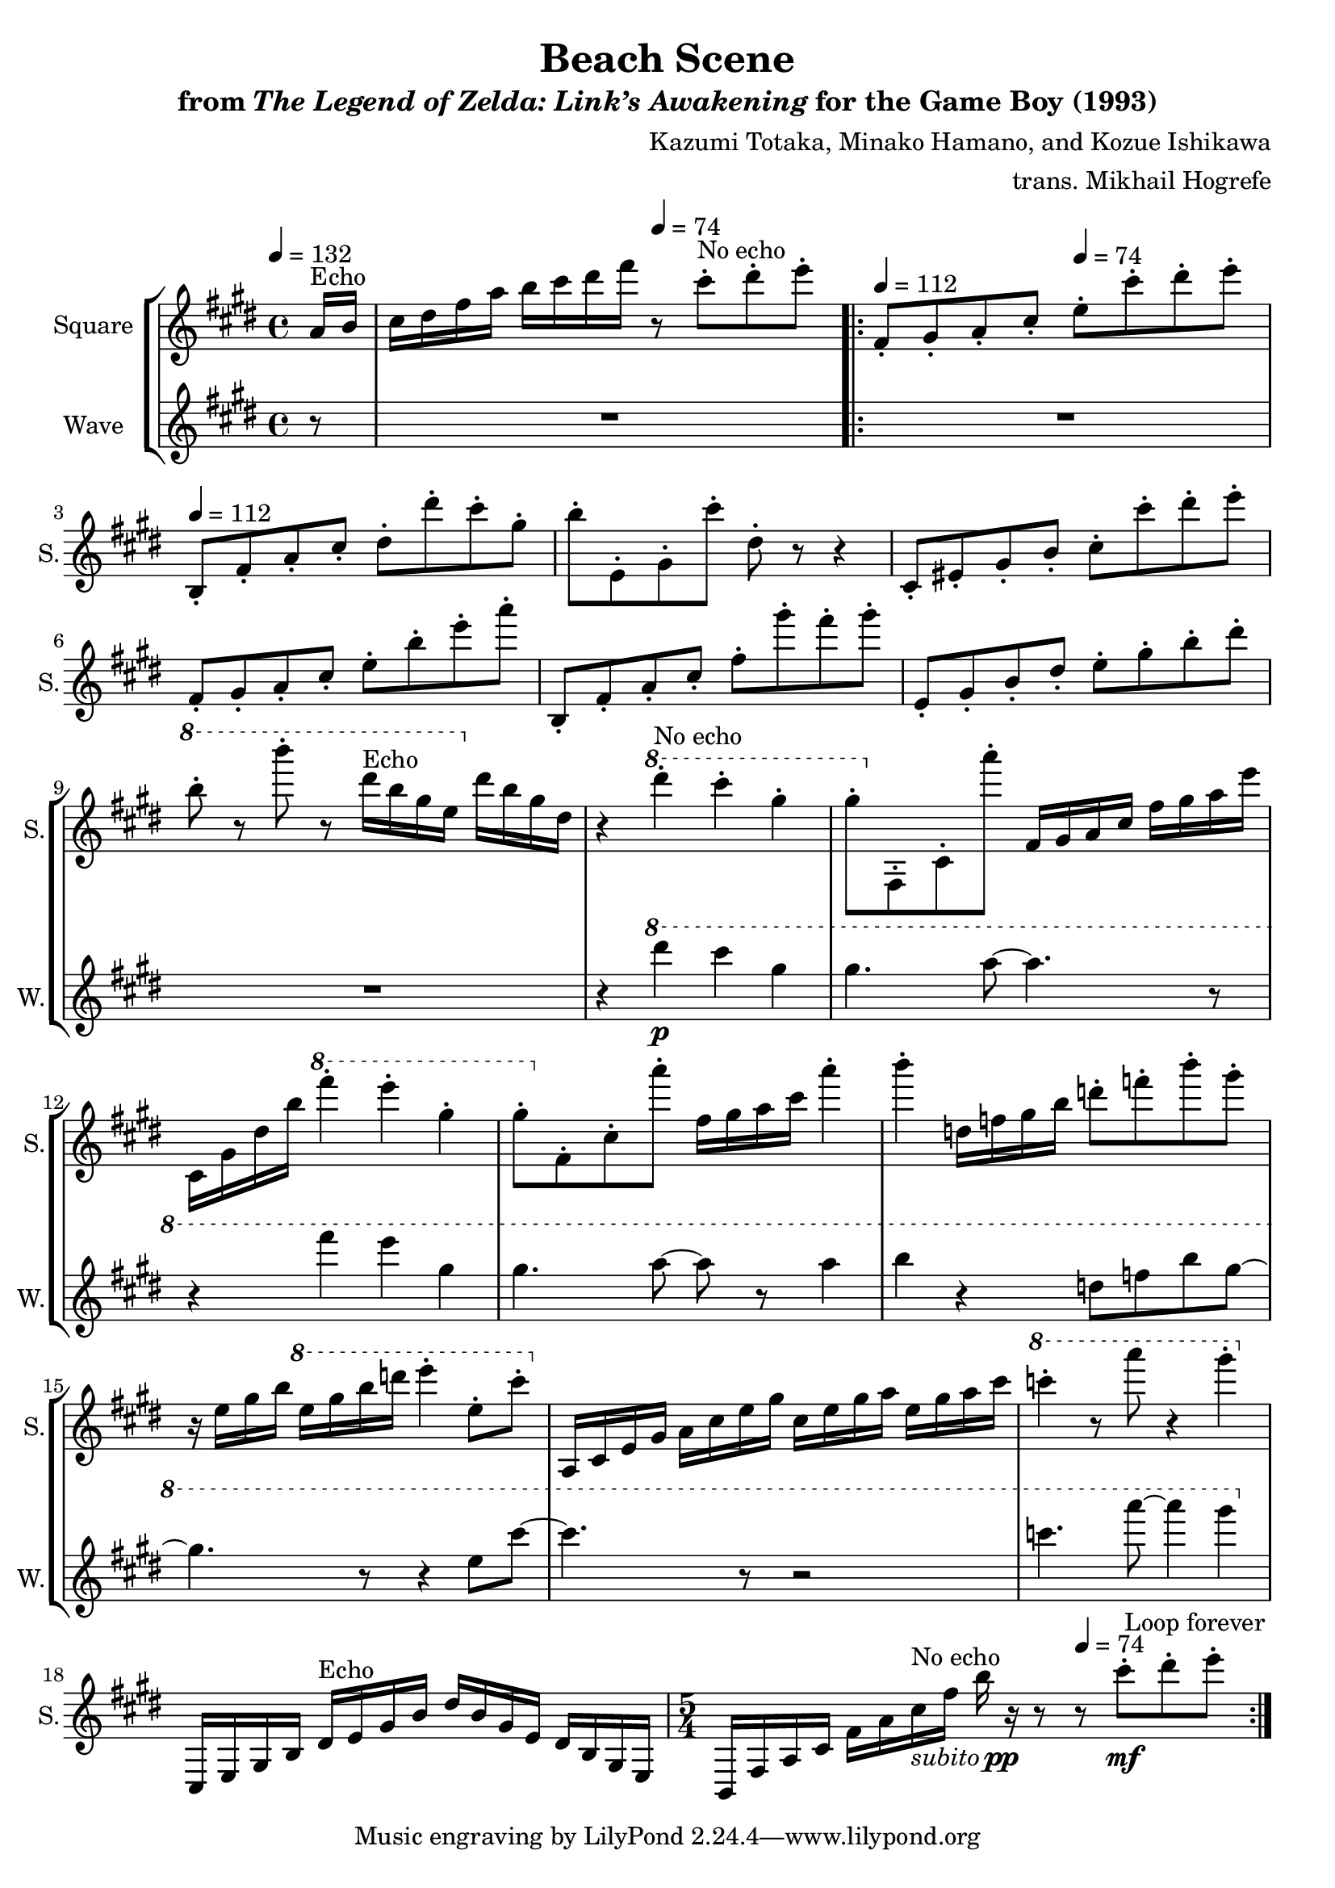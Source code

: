 \version "2.22.0"

smaller = {
    \set fontSize = #-3
    \override Stem #'length-fraction = #0.56
    \override Beam #'thickness = #0.2688
    \override Beam #'length-fraction = #0.56
}

\book {
    \header {
        title = "Beach Scene"
        subtitle = \markup { "from" {\italic "The Legend of Zelda: Link’s Awakening"} "for the Game Boy (1993)" }
        composer = "Kazumi Totaka, Minako Hamano, and Kozue Ishikawa"
        arranger = "trans. Mikhail Hogrefe"
    }

    \score {
        {
            \new StaffGroup <<
                \new Staff \relative c'' {
                    \set Staff.instrumentName = "Square"
                    \set Staff.shortInstrumentName = "S."

\key cis \minor
\tempo 4=132
\partial 8 a16^\markup{Echo} b |
cis16 dis fis a b cis dis fis \tempo 4=74 r8 cis-.^\markup{No echo} dis-. e-. |
                    \repeat volta 2 {
\tempo 4=112
fis,,8-. gis-. a-. cis-. \tempo 4=74 e-. cis'-. dis-. e-. |
\tempo 4=112
b,,8-. fis'-. a-. cis-. dis-. dis'-. cis-. gis-. |
b8-. e,,-. gis-. cis'-. dis,-. r r4 |
cis,8-. eis-. gis-. b-. cis-. cis'-. dis-. e-. |
fis,,8-. gis-. a-. cis-. e-. b'-. e-. a-. |
b,,,8-. fis'-. a-. cis-. fis-. gis'-. fis-. gis-. |
e,,8-. gis-. b-. dis-. e-. gis-. b-. dis-. |
\ottava #1 b'8-. r b'-. r dis,16^\markup{Echo} b gis e \ottava #0 dis b gis dis |
r4 \ottava #1 dis''-.^\markup{No echo} cis-. gis-. |
gis8-. \ottava #0 fis,,,-. cis'-. a'''-. fis,,16 gis a cis fis gis a e' |
cis,,16 gis' dis' b' \ottava #1 fis''4-. e-. gis,-. |
gis8-. \ottava #0 fis,,-. cis'-. a''-. fis,16 gis a cis a'4-. |
b4-. d,,16 f gis b d8-. f-. b-. gis-. |
r16 e, gis b \ottava #1 e gis b d e4-. e,8-. cis'-. \ottava #0 |
a,,,16 cis e gis a cis e gis cis, e gis a e gis a cis |
\ottava #1 c'4-. r8 a' r4 gis-. \ottava #0 |
cis,,,,,16 e gis b dis^\markup{Echo} e gis b dis b gis e dis b gis e |
\time 5/4
b16 fis' a cis fis a cis^\markup{No echo}-\markup { \italic subito \dynamic pp } fis b r r8 \tempo 4=74 r cis-.\mf[ dis-. e-.] |
                    }
\once \override Score.RehearsalMark.self-alignment-X = #RIGHT
\mark \markup { \fontsize #-2 "Loop forever" }
                }

                \new Staff \relative c'''' {
                    \set Staff.instrumentName = "Wave"
                    \set Staff.shortInstrumentName = "W."
\key cis \minor
r8
R1 |
R1*8
r4 \ottava #1 dis\p cis gis |
gis4. a8 ~ a4. r8 |
r4 fis' e gis, |
gis4. a8 ~ a r a4 
b4 r d,8 f b gis ~ |
gis4. r8 r4 e8 cis' ~ |
cis4. r8 r2 |
c4. a'8 ~ a4 gis |
\ottava #0
R1 |
R1*5/4 |
                }
            >>
        }
        \layout {
            \context {
                \Staff
                \RemoveEmptyStaves
            }
            \context {
                \DrumStaff
                \RemoveEmptyStaves
            }
        }
    }
}
